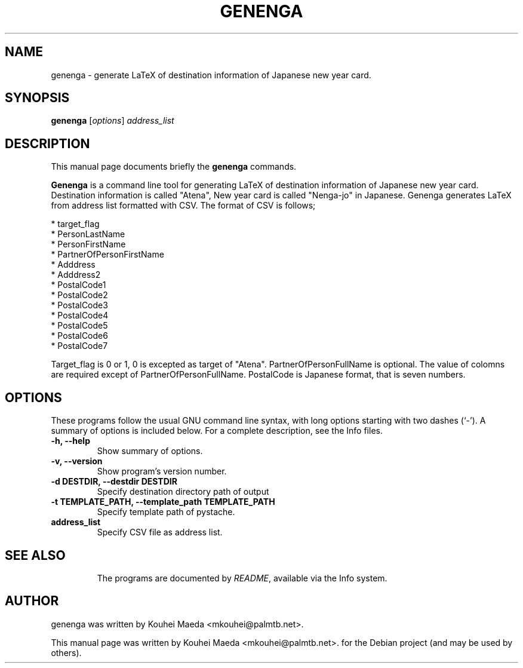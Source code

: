 .\"                                      Hey, EMACS: -*- nroff -*-
.\" First parameter, NAME, should be all caps
.\" Second parameter, SECTION, should be 1-8, maybe w/ subsection
.\" other parameters are allowed: see man(7), man(1)
.TH GENENGA 1 "September 21, 2012"
.\" Please adjust this date whenever revising the manpage.
.\"
.\" Some roff macros, for reference:
.\" .nh        disable hyphenation
.\" .hy        enable hyphenation
.\" .ad l      left justify
.\" .ad b      justify to both left and right margins
.\" .nf        disable filling
.\" .fi        enable filling
.\" .br        insert line break
.\" .sp <n>    insert n+1 empty lines
.\" for manpage-specific macros, see man(7)
.SH NAME
genenga \- generate LaTeX of destination information of Japanese new year card.
.SH SYNOPSIS
.B genenga
.RI [ options ] " address_list"
.br
.SH DESCRIPTION
This manual page documents briefly the
.B genenga
commands.
.PP
.\" TeX users may be more comfortable with the \fB<whatever>\fP and
.\" \fI<whatever>\fP escape sequences to invode bold face and italics,
.\" respectively.
\fBGenenga\fP is a command line tool for generating LaTeX of destination information of Japanese new year card. Destination information is called "Atena", New year card is called "Nenga\-jo" in Japanese. Genenga generates LaTeX from address list formatted with CSV. The format of CSV is follows;

 * target_flag
 * PersonLastName
 * PersonFirstName
 * PartnerOfPersonFirstName
 * Adddress
 * Adddress2
 * PostalCode1
 * PostalCode2
 * PostalCode3
 * PostalCode4
 * PostalCode5
 * PostalCode6
 * PostalCode7

Target_flag is 0 or 1, 0 is excepted as target of "Atena". PartnerOfPersonFullName is optional. The value of colomns are required except of PartnerOfPersonFullName. PostalCode is Japanese format, that is seven numbers.

.SH OPTIONS
These programs follow the usual GNU command line syntax, with long
options starting with two dashes (`-').
A summary of options is included below.
For a complete description, see the Info files.
.TP
.B \-h, \-\-help
Show summary of options.
.TP
.B \-v, \-\-version
Show program's version number.
.TP
.B \-d DESTDIR, \-\-destdir DESTDIR
Specify destination directory path of output
.TP
.B \-t TEMPLATE_PATH, \-\-template_path TEMPLATE_PATH
Specify template path of pystache.
.TP
.B address_list
Specify CSV file as address list.
.TP
.SH SEE ALSO
.br
The programs are documented by
.IR "README" ,
available via the Info system.
.SH AUTHOR
genenga was written by Kouhei Maeda <mkouhei@palmtb.net>.
.PP
This manual page was written by Kouhei Maeda <mkouhei@palmtb.net>.
for the Debian project (and may be used by others).
